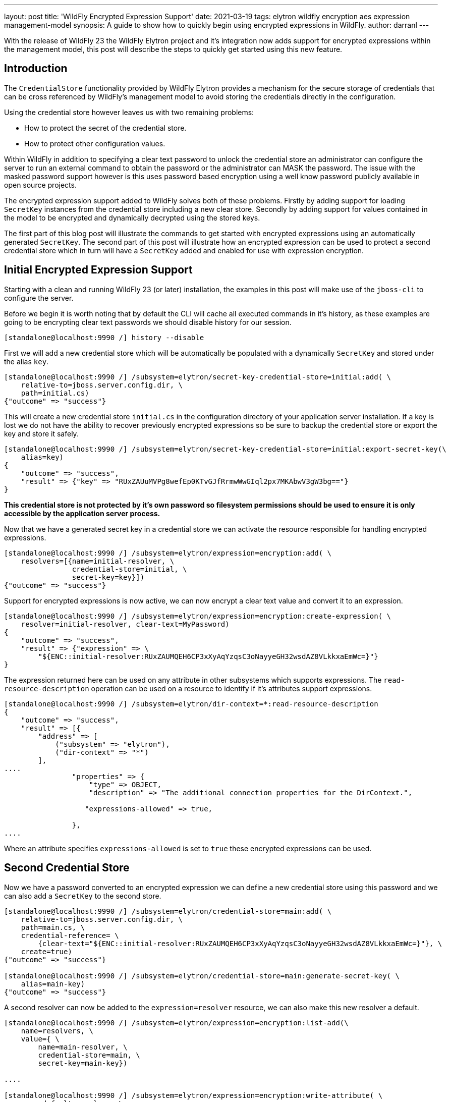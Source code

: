 ---
layout: post
title: 'WildFly Encrypted Expression Support'
date: 2021-03-19
tags: elytron wildfly encryption aes expression management-model
synopsis: A guide to show how to quickly begin using encrypted expressions in WildFly.
author: darranl
---

With the release of WildFly 23 the WildFly Elytron project and it's integration now adds support for
encrypted expressions within the management model, this post will describe the steps to quickly get
started using this new feature.

== Introduction

The `CredentialStore` functionality provided by WildFly Elytron provides a mechanism for the secure
storage of credentials that can be cross referenced by WildFly's management model to avoid storing
the credentials directly in the configuration.

Using the credential store however leaves us with two remaining problems:

 * How to protect the secret of the credential store.
 * How to protect other configuration values.

Within WildFly in addition to specifying a clear text password to unlock the credential store an
administrator can configure the server to run an external command to obtain the password or the
administrator can MASK the password.  The issue with the masked password support however is this
uses password based encryption using a well know password publicly available in open source
projects.

The encrypted expression support added to WildFly solves both of these problems.  Firstly by adding
support for loading `SecretKey` instances from the credential store including a new clear store.
Secondly by adding support for values contained in the model to be encrypted and dynamically
decrypted using the stored keys.

The first part of this blog post will illustrate the commands to get started with encrypted
expressions using an automatically generated `SecretKey`.  The second part of this post will
illustrate how an encrypted expression can be used to protect a second credential store which in
turn will have a `SecretKey` added and enabled for use with expression encryption.

== Initial Encrypted Expression Support

Starting with a clean and running WildFly 23 (or later) installation, the examples in this post
will make use of the `jboss-cli` to configure the server.

Before we begin it is worth noting that by default the CLI will cache all executed commands in it's
history, as these examples are going to be encrypting clear text passwords we should disable
history for our session.

[source,shell]
----
[standalone@localhost:9990 /] history --disable
----

First we will add a new credential store which will be automatically be populated with a
dynamically `SecretKey` and stored under the alias `key`.

[source,shell]
----
[standalone@localhost:9990 /] /subsystem=elytron/secret-key-credential-store=initial:add( \
    relative-to=jboss.server.config.dir, \
    path=initial.cs)
{"outcome" => "success"}
----

This will create a new credential store `initial.cs` in the configuration directory of your
application server installation.  If a key is lost we do not have the ability to recover previously
encrypted expressions so be sure to backup the credential store or export the key and store it
safely.

[source,shell]
----
[standalone@localhost:9990 /] /subsystem=elytron/secret-key-credential-store=initial:export-secret-key(\ 
    alias=key)
{
    "outcome" => "success",
    "result" => {"key" => "RUxZAUuMVPg8wefEp0KTvGJfRrmwWwGIql2px7MKAbwV3gW3bg=="}
}

----

*This credential store is not protected by it's own password so filesystem permissions should
be used to ensure it is only accessible by the application server process.*

Now that we have a generated secret key in a credential store we can activate the resource responsible
for handling encrypted expressions.

[source,shell]
----
[standalone@localhost:9990 /] /subsystem=elytron/expression=encryption:add( \
    resolvers=[{name=initial-resolver, \
                credential-store=initial, \
                secret-key=key}])
{"outcome" => "success"}
----

Support for encrypted expressions is now active, we can now encrypt a clear text value and convert
it to an expression.

[source,shell]
----
[standalone@localhost:9990 /] /subsystem=elytron/expression=encryption:create-expression( \
    resolver=initial-resolver, clear-text=MyPassword)
{
    "outcome" => "success",
    "result" => {"expression" => \
        "${ENC::initial-resolver:RUxZAUMQEH6CP3xXyAqYzqsC3oNayyeGH32wsdAZ8VLkkxaEmWc=}"}
}
----

The expression returned here can be used on any attribute in other subsystems which supports
expressions.  The `read-resource-description` operation can be used on a resource to identify 
if it's attributes support expressions.

[source,shell]
----
[standalone@localhost:9990 /] /subsystem=elytron/dir-context=*:read-resource-description
{
    "outcome" => "success",
    "result" => [{
        "address" => [
            ("subsystem" => "elytron"),
            ("dir-context" => "*")
        ],
....
                "properties" => {
                    "type" => OBJECT,
                    "description" => "The additional connection properties for the DirContext.",

                   "expressions-allowed" => true,

                },
....
----

Where an attribute specifies `expressions-allowed` is set to `true` these encrypted expressions can be used.

== Second Credential Store

Now we have a password converted to an encrypted expression we can define a new credential store using this
password and we can also add a `SecretKey` to the second store.

[source,shell]
----
[standalone@localhost:9990 /] /subsystem=elytron/credential-store=main:add( \
    relative-to=jboss.server.config.dir, \
    path=main.cs, \
    credential-reference= \
        {clear-text="${ENC::initial-resolver:RUxZAUMQEH6CP3xXyAqYzqsC3oNayyeGH32wsdAZ8VLkkxaEmWc=}"}, \
    create=true)
{"outcome" => "success"}

[standalone@localhost:9990 /] /subsystem=elytron/credential-store=main:generate-secret-key( \
    alias=main-key)
{"outcome" => "success"}
----

A second resolver can now be added to the `expression=resolver` resource, we can also make this new
resolver a default.

[source,shell]
----
[standalone@localhost:9990 /] /subsystem=elytron/expression=encryption:list-add(\ 
    name=resolvers, \
    value={ \
        name=main-resolver, \
        credential-store=main, \
        secret-key=main-key})

....

[standalone@localhost:9990 /] /subsystem=elytron/expression=encryption:write-attribute( \
    name=default-resolver, \
    value=main-resolver)

''''

[standalone@localhost:9990 /] :reload

....

----

Finally we can use this new resolver to create an expression.

[source,shell]
----
[standalone@localhost:9990 /] /subsystem=elytron/expression=encryption:create-expression( \
    clear-text=MySecondPassword)
{
    "outcome" => "success",
    "result" => { \
        "expression" => "${ENC::RUxZAUMQLRoRLS2PYwFgxXlFTNvTaaI5GXO7qkY4W7UHCwGgUl9Vr4R1BKgm+SKfb4DCwuHf}
"}
}

----

As we defined a `default-resolver` this was omitted in the `create-expression` operation,
additionally the name of the resolver is not included in the resulting expression.

== XML Configuration

The commands executed in this post have resulted in the following resources being defined in the
`elytron` subsystem.

[source,xml]
----
<credential-stores>
    <credential-store name="main" relative-to="jboss.server.config.dir" path="main.cs" create="true">
        <credential-reference 
            clear-text="${ENC::initial-resolver:RUxZAUMQEH6CP3xXyAqYzqsC3oNayyeGH32wsdAZ8VLkkxaEmWc=}"/>
    </credential-store>
    <secret-key-credential-store name="initial" relative-to="jboss.server.config.dir" path="initial.cs"/>
</credential-stores>
<expression-resolver default-resolver="main-resolver">
    <resolver name="initial-resolver" credential-store="initial" secret-key="key"/>
    <resolver name="main-resolver" credential-store="main" secret-key="main-key"/>
</expression-resolver>
----

== Further Reading

This blog post has illustrated the use of this new feature using a specific scenario, further
information is available in the WildFly documentation including information using the stand alone
command line tooling.

 * https://docs.wildfly.org/23/WildFly_Elytron_Security.html#CredentialStore[WildFly Elytron Credential Store, window="_blank"]
 * https://docs.wildfly.org/23/WildFly_Elytron_Security.html#EncryptedExpressions[Encrypted Expressions, window="_blank"]

